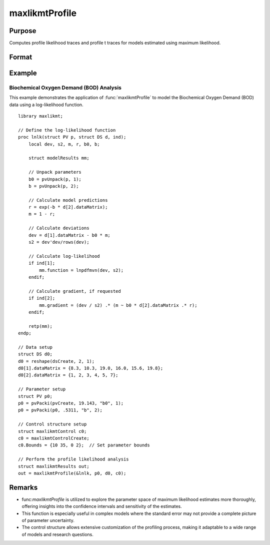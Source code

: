maxlikmtProfile
==============================================

Purpose
-------
Computes profile likelihood traces and profile t traces for models estimated using maximum likelihood.

Format
------
.. function:: out = MaxlikmtProfile(&logl, par)
                out = MaxlikmtProfile(&logl, par, ...)
                out = MaxlikmtProfile(&logl, par, ..., c1)
                out = MaxlikmtProfile(&logl, par, c1)
                out = MaxlikmtProfile(&logl, par, data)
                out = MaxlikmtProfile(&logl, par, data, c1)

    :param &logl: Pointer to a procedure that returns the log-likelihood for one observation or a vector of log-likelihoods for a matrix of observations.
    :type &logl: pointer

    :param par: Instance of a PV structure, constructed using the "pack" functions.
    :type par: struct

    :param ...: Optional arguments to be passed to the user-provided log-likelihood function. Can be any GAUSS data type, including DS structures for dataset handling.
    :type ...: Various

    :param data: Optional DS structure for direct data handling within the log-likelihood function.
    :type data: struct

    :param c1: Optional input. Instance of a :class:`maxlikmtControl` structure containing the following members:

        .. include:: include/mlmtcontrolstruct.rst

    :type c1: struct

    :return out: An instance of a :class:`maxlikmtResults` structure. Contains the results of the optimization problem, including parameter estimates, function evaluations, and various statistical measures.

        .. include:: include/mlmtresultsstruct.rst

    :rtype out: struct

Example
-------
Biochemical Oxygen Demand (BOD) Analysis
++++++++++++++++++++++++++++++++++++++++

This example demonstrates the application of :func:`maxlikmtProfile` to model the Biochemical Oxygen Demand (BOD) data using a log-likelihood function.

::

    library maxlikmt;
    
    // Define the log-likelihood function
    proc lnlk(struct PV p, struct DS d, ind);
        local dev, s2, m, r, b0, b;
        
        struct modelResults mm;
        
        // Unpack parameters
        b0 = pvUnpack(p, 1);
        b = pvUnpack(p, 2);
        
        // Calculate model predictions
        r = exp(-b * d[2].dataMatrix);
        m = 1 - r;
        
        // Calculate deviations
        dev = d[1].dataMatrix - b0 * m;
        s2 = dev'dev/rows(dev);
        
        // Calculate log-likelihood
        if ind[1];
            mm.function = lnpdfmvn(dev, s2);
        endif;
        
        // Calculate gradient, if requested
        if ind[2];
            mm.gradient = (dev / s2) .* (m ~ b0 * d[2].dataMatrix .* r);
        endif;
        
        retp(mm);
    endp;
    
    // Data setup
    struct DS d0;
    d0 = reshape(dsCreate, 2, 1);
    d0[1].dataMatrix = {8.3, 10.3, 19.0, 16.0, 15.6, 19.8};
    d0[2].dataMatrix = {1, 2, 3, 4, 5, 7};
    
    // Parameter setup
    struct PV p0;
    p0 = pvPacki(pvCreate, 19.143, "b0", 1);
    p0 = pvPacki(p0, .5311, "b", 2);
    
    // Control structure setup
    struct maxlikmtControl c0;
    c0 = maxlikmtControlCreate;
    c0.Bounds = {10 35, 0 2};  // Set parameter bounds
    
    // Perform the profile likelihood analysis
    struct maxlikmtResults out;
    out = maxlikmtProfile(&lnlk, p0, d0, c0);


Remarks
-------
- func:`maxlikmtProfile` is utilized to explore the parameter space of maximum likelihood estimates more thoroughly, offering insights into the confidence intervals and sensitivity of the estimates.
- This function is especially useful in complex models where the standard error may not provide a complete picture of parameter uncertainty.
- The control structure allows extensive customization of the profiling process, making it adaptable to a wide range of models and research questions.
